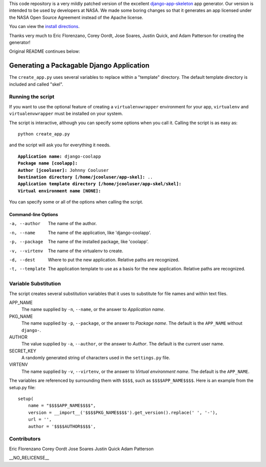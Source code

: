 
This code repository is a very mildly patched version of the excellent django-app-skeleton_ app generator.  Our version is intended to be used by developers at NASA.  We made some boring changes so that it generates an app licensed under the NASA Open Source Agreement instead of the Apache license.

.. _django-app-skeleton: https://github.com/washingtontimes/django-app-skeleton

You can view the `install directions`_.

.. _install directions: https://github.com/geocam/geocamDjangoAppSkeleton/blob/master/install.rst

Thanks very much to Eric Florenzano, Corey Oordt, Jose Soares, Justin Quick, and Adam Patterson for creating the generator!

Original README continues below:

==========================================
Generating a Packagable Django Application
==========================================

The ``create_app.py`` uses several variables to replace within a "template" directory. The default template directory is included and called "skel".

Running the script
==================

If you want to use the optional feature of creating a ``virtualenvwrapper`` environment for your app, ``virtualenv`` and ``virtualenvwrapper`` must be installed on your system.

The script is interactive, although you can specify some options when you call it. Calling the script is as easy as::

	python create_app.py

and the script will ask you for everything it needs. 

.. parsed-literal::

	**Application name:** django-coolapp
	**Package name [coolapp]:** 
	**Author [jcooluser]:** Johnny Cooluser
	**Destination directory [/home/jcooluser/app-skel]:** ..
	**Application template directory [/home/jcooluser/app-skel/skel]:**
	**Virtual environment name [NONE]:**

You can specify some or all of the options when calling the script.

Command-line Options
********************

-a, --author
	The name of the author.

-n, --name
	The name of the application, like 'django-coolapp'.

-p, --package
	The name of the installed package, like 'coolapp'.

-v, --virtenv
	The name of the virtualenv to create.

-d, --dest
	Where to put the new application. Relative paths are recognized.

-t, --template
	The application template to use as a basis for the new application. Relative paths are recognized.


Variable Substitution
=====================

The script creates several substitution variables that it uses to substitute for file names and within text files.


APP_NAME
	The name supplied by ``-n``\ , ``--name``\ , or the answer to *Application name*.

PKG_NAME
	The name supplied by ``-p``\ , ``--package``\ , or the answer to *Package name*. The default is the ``APP_NAME`` without ``django-``\ .

AUTHOR
	The value supplied by ``-a``\ , ``--author``\ , or the answer to *Author*. The default is the current user name.

SECRET_KEY
	A randomly generated string of characters used in the ``settings.py`` file.

VIRTENV
	The name supplied by ``-v``\ , ``--virtenv``\ , or the answer to *Virtual environment name*. The default is the ``APP_NAME``\ .

The variables are referenced by surrounding them with ``$$$$``\ , such as ``$$$$APP_NAME$$$$``\ . Here is an example from the setup.py file::

	setup(
	    name = "$$$$APP_NAME$$$$",
	    version = __import__('$$$$PKG_NAME$$$$').get_version().replace(' ', '-'),
	    url = '',
	    author = '$$$$AUTHOR$$$$',

Contributors
============

Eric Florenzano
Corey Oordt
Jose Soares
Justin Quick
Adam Patterson

| __NO_RELICENSE__

